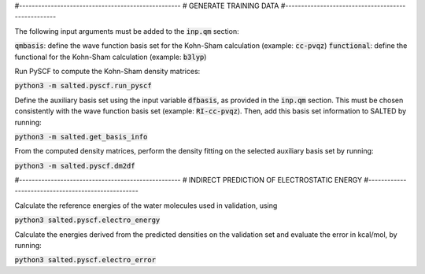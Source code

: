 #---------------------------------------------------
# GENERATE TRAINING DATA
#---------------------------------------------------

The following input arguments must be added to the :code:`inp.qm` section:
    
:code:`qmbasis`: define the wave function basis set for the Kohn-Sham calculation (example: :code:`cc-pvqz`)
:code:`functional`: define the functional for the Kohn-Sham calculation (example: :code:`b3lyp`)

Run PySCF to compute the Kohn-Sham density matrices: 

:code:`python3 -m salted.pyscf.run_pyscf`

Define the auxiliary basis set using the input variable :code:`dfbasis`, as provided in the :code:`inp.qm` section. This must be chosen consistently with the wave function basis set (example: :code:`RI-cc-pvqz`). Then, add this basis set information to SALTED by running:

:code:`python3 -m salted.get_basis_info`

From the computed density matrices, perform the density fitting on the selected auxiliary basis set by running: 

:code:`python3 -m salted.pyscf.dm2df`

#---------------------------------------------------
# INDIRECT PREDICTION OF ELECTROSTATIC ENERGY
#---------------------------------------------------

Calculate the reference energies of the water molecules used in validation, using

:code:`python3 salted.pyscf.electro_energy`

Calculate the energies derived from the predicted densities on the validation set and evaluate the error in kcal/mol, by running:

:code:`python3 salted.pyscf.electro_error`
